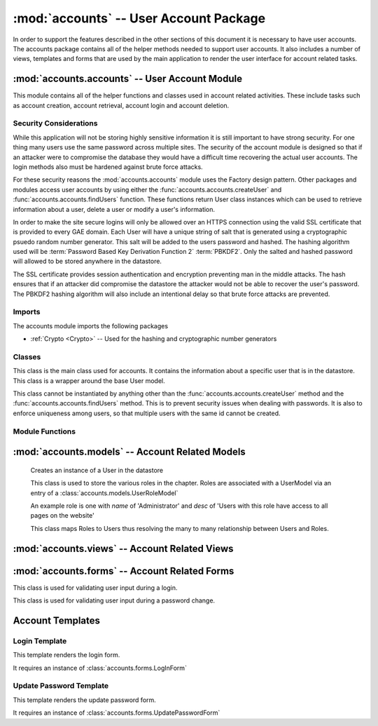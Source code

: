 :mod:`accounts` -- User Account Package
===================================================

In order to support the features described in the other sections of
this document it is necessary to have user accounts. The accounts
package contains all of the helper methods needed to support user
accounts. It also includes a number of views, templates and forms that
are used by the main application to render the user interface for
account related tasks.

:mod:`accounts.accounts` -- User Account Module
-----------------------------------------------------------

This module contains all of the helper functions and classes used in
account related activities. These include tasks such as account
creation, account retrieval, account login and account deletion.

Security Considerations
***********************

While this application will not be storing highly sensitive
information it is still important to have strong security. For one
thing many users use the same password across multiple sites. The
security of the account module is designed so that if an attacker were
to compromise the database they would have a difficult time recovering
the actual user accounts. The login methods also must be hardened
against brute force attacks.

For these security reasons the :mod:`accounts.accounts` module uses
the Factory design pattern. Other packages and modules access user
accounts by using either the :func:`accounts.accounts.createUser` and
:func:`accounts.accounts.findUsers` function. These functions return 
User class instances which can be used to retrieve information about a user,
delete a user or modify a user's information.

In order to make the site secure logins will only be allowed over an
HTTPS connection using the valid SSL certificate that is provided to
every GAE domain. Each User will have a unique string of salt that is
generated using a cryptographic psuedo random number generator. This
salt will be added to the users password and hashed. The hashing
algorithm used will be :term:`Password Based Key Derivation Function 2` :term:`PBKDF2`.
Only the salted
and hashed password will allowed to be stored anywhere in the
datastore. 

The SSL certificate provides session authentication and encryption
preventing man in the middle attacks. The hash ensures that if an
attacker did compromise the datastore the attacker would not be able
to recover the user's password. The PBKDF2 hashing algorithm will also
include an intentional delay so that brute force attacks are
prevented.


Imports
*******

The accounts module imports the following packages

* :ref:`Crypto <Crypto>` -- Used for the hashing and cryptographic number generators

Classes
*******

.. module:: accounts.accounts

.. class:: __User(object, login.UserMixin)

   This class is the main class used for accounts. It contains
   the information about a specific user that is in the datastore.
   This class is a wrapper around the base User model.

   This class cannot be instantiated by anything other than the
   :func:`accounts.accounts.createUser` method and the
   :func:`accounts.accounts.findUsers` method. This is to prevent
   security issues when dealing with passwords. It is also to enforce
   uniqueness among users, so that multiple users with the same id
   cannot be created.

   .. attribute:: __UserModel
   
     This is an instance of the :class:`accounts.models.__UserModel`
     class.

     This instance is associated with the instance at creation by the
     factory methods in :ref:`accounts.accounts <accounts.accounts factory methods>`


   .. method:: __init__(self):
   
      This method can only be called from the factory methods included
      in :ref:`accounts.accounts <accounts.accounts factory methods>`


   .. method:: save()

      Takes the attributes currently attached to the class instance
      and copies their values to the internal __UserModel datastore
      object. It then calls the `put` method on the __UserModel
      instance for this class.

      If the user that this instance represents is no longer in the
      datastore then this method will attempt to create it.

      :rtype: bool - Returns True if successful, false otherwise
  
   .. method:: delete()

      Removes the user in the datastore this instance represents. 

      :rtype: bool - True if successful, False otherwise

      .. note:: This instance can recreate the user via the save method

   .. method:: __getattribute__(self, name)

      Override of built in __getattribute__ method. This method will
      allow access to internal database model's parameters by the
      normal "Object.attr" syntax.

      if this instance has an attribute matching the name then it will
      return that attribute. Otherwise it will return the value of the matching
      attribute in the internal __UserModel instance.

      This means if a change to the user is pending it will show the
      pending change, otherwise it will show the value saved in the
      datastore.

      If an attribute does not exist it raises the exception type `AttributeError`
      
   .. method:: __setattr__(self, name, value)

      This method overides the built in __setattr__ method. This
      method allows setting of the internal database model's
      parameters by the normal "Object.attr = value" syntax.

      This method disallows adding any field that is not in the
      UserModel class. It also disallows setting the UserModel
      attributes hash and salt manually. All values will be saved as
      an attribute on this instance.

      If an attribute is required in the datastore instance it is
      required here. Meaning it cannot be set to None or blank.

      A validator is code that checks for certain properties of an attribute.

      It contains special validators for the following fields

      cwruID - This attribute must be unique across all users

      If an attribute does not exist or a validator is violated then
      this method raises the exception type `AttributeError` 

      :param name: the name of the attribute -- e.g. "firstName"
      :type name: unicode

      :param value: The value to store in the attribute with "name"
      :type value: Type of attribute with "name" 

      :rtype: Type of the attribute with "name"

      .. note:: Setting the attribute does not update it in the
      datastore, it only sets that attribute on that class. Calling
      the `save()` method will actually save the attributes. This is
      done to allow a view to rollback pending changes to the User.

   .. method:: set_new_password(password)

      This method updates the User's password. It does so by first
      generating new salt for the user then hashing the password with
      the new salt. Both the new salt and hash are saved to the
      internal __UserModel

      :param password: A unicode string containing the new password
      :type password: unicode

      :rtype: None

   .. method:: check_password(password)

      This method takes in a password and hashes it with the salt for
      this user. If the password matches it returns `True` otherwise it
      returns `False`

      :param password: A unicode string containing the password to be verified
      :type password: unicode

      :rytpe: True or False

   .. method:: rollback([name=None])

      This method will copy the values of the internal datastore instance object,
      `__UserModel`, attributes into this instance's attributes
      overwriting any pending changes.

      If a name is specified then it will only rollback the change to
      the attribute with that name.

      :param name: Name of attribute to rollback
      :type name: unicode

   .. method:: key()
   
      This method provides access to the internal __UserModel
      instance's key() function. This method returns the key of the
      datastore entity this class instance represents.

      :rtype: int

   .. method:: get_id(self):
   
      This is an override of the :class:`login.UserMixin` base class's
      `get_id` method. It returns the instance's cwruID attribute
      value.

      This is used by the :ref:`Flask-Login` module to set the user cookie.

      :rtype: unicode

Module Functions
****************

.. _accounts.accounts factory methods:

.. function:: accounts.accounts.createUser(firstName, lastName, cwruID, password[, **kwargs])

   This method is a factory method for User accounts. It takes in the
   required fields of firstName, lastName and cwruID. It queries the
   database to make sure that cwruID is unique. If it is not an
   `AttributeError` exception is raised with the message stating that the cwruID
   is not unique. It then
   generates a string of salt using the secure random number generator
   in the :mod:`Crypto <Crypto>` module. The provided password is then
   hashed with the salt.  All of this information is added to an
   instance of a UserModel class from the :ref:`accounts.models <accounts.models>` module.

   If any optional arguments are supplied through the kwargs
   dictionary they are checked against the attributes of the UserModel
   class. If the argument matches an attribute in the UserModel and 
   the attribute is modifiable outside of the accounts module and
   the value is a valid value for that attribute it is added to the
   UserModel instance created during the initial steps. If these
   conditions are not met an `AttributeError` exception is raised with
   the message specifying the argument that caused the problem.

   Finally the entire UserModel instance is saved to the datastore via
   the UserModel's put method. This UserModel is then stored inside of
   a new instance of :class:`accounts.accounts.__User`.

   If everything was successful the User instance is returned,
   otherwise None is returned.

   :param firstName: First name of new user
   :type firstName: unicode

   :param lastName: Last name of new user
   :type lastName: unicode

   :param cwruID: CWRU ID of new user (must be unique)
   :type cwruID: unicode
   
   :param password: Desired password for new user
   :type password: unicode

   :param **kwargs: Optional attributes to be specified during user creation
   :type **kwargs: varies based on attribute specified

   :rtype: :class:`accounts.accounts.__User` or None


.. function:: accounts.accounts.findUsers([limit=None[, **kwargs]])

   This method is used to retrieve already created User entities. It
   queries the database for all users matching the attributes in
   kwargs.

   limit when None means that all matching users will be returned. If
   limit is set to a number then all users matching the query will be
   returned up to the amount specified by limit.

   For each user found an instance of
   :class:`accounts.accounts.__User` is created and added to a
   list. This list is returned at the end.

   If no users are found the list will be empty.

   Query parameters will be specified by tuples. The first item in the
   tuple will be the search operator e.g. '=' and the second item
   will be the value of that search operator.

   So to search for a list of Users with a lastName of 'Smith' and a
   firstName of 'John' the function call would be

   `findUsers(lastName=('=','Smith'), firstName=('=','John'))`

   :param limit: Maximum number of users to return
   :type limit: int or None

   :param **kwargs: attribute keys and associated query tuples
   
   :rtype: list of :class:`accounts.accounts.__User` instances

.. function:: require_role(view, names, redirect)

   This method is a :term:`decorator` function. This function takes in
   a view function and a list of names. If the current user has one of
   the roles associated with it then it will allow the user
   in. Otherwise it will redirect to the page specified by
   redirect.

   :param view: view function (This will be automatically filled in when used as a decorator)

   :param names: A list of roles that can access this page
   :type names: A list of unicode strings

   :param redirect: The url to redirect to
   :type redirect: unicode

:mod:`accounts.models` -- Account Related Models
-----------------------------------------------------------

.. _accounts.models:

   .. class:: accounts.models.__UserModel(db.Model)

      Creates an instance of a User in the datastore

      .. attribute:: firstName 
         
	 * unicode 
	 * required

      .. attribute:: lastName
         
	 * unicode 
	 * required

      .. attribute:: cwruID
         
	 * unicode 
	 * required

      .. attribute:: salt
         
	 * unicode 
	 * required

      .. attribute:: hash 
         
	 * unicode 
	 * required

      .. attribute:: middleName
      
         * unicode 
	 * optional

      .. attribute:: contractType 

         * Reference to ContractModel
	 * optional

      .. attribute:: family 
      
         * Reference to FamilyModel
	 * optional

      .. attribute:: big 
         
	 * SelfReference
	 * optional

      .. attribute:: avatar 
         
	 * unicode
	 * optional
      

      .. method:: __init__(firstName, lastName, cwruID, salt, hash[, middleName, contractType, family, big, avatar])

         Creates a new User Model instance to access the datastore.
      
         :param firstName: User's first name
         :type firstName: unicode

         :param lastName: User's last name
         :type lastName: unicode

         :param cwruID: User's Case network ID.
         :type cwruID: unicode

         :param salt: A unique string (per user) used in password hashing
         :type salt: unicode

         :param hash: A hash of the user's password with the user's salt
         :type hash: unicode

         :param middleName: User's middle name
         :type middleName: unicode

         :param contractType: User's Contract type
         :type contractType: application.models.Contract

         :param family: User's family
         :type family: application.models.Family

         :param big: User's big
         :type big: application.models.User

         :param avatar: User's gravatar user name
         :type avatar: unicode


   .. class:: accounts.models.RoleModel(db.Model)

      This class is used to store the various roles in the
      chapter. Roles are associated with a UserModel via an entry of a :class:`accounts.models.UserRoleModel`
      
      An example role is one with `name` of 'Administrator' and `desc`
      of 'Users with this role have access to all pages on the
      website'

      .. attribute:: name
         
	 * unicode
	 * required
      
      .. attribute:: desc - unicode, optional

      .. method:: __init__(name[, desc])

         Creates a new Role Model in the datastore
	 
	:param name: Name of the Role - e.g. admin
        :type name: unicode

        :param desc: Description of the Role
        :type desc: unicode

   .. class:: accounts.models.UserRoleModel(db.Model)

      This class maps Roles to Users thus resolving the many to many
      relationship between Users and Roles.

      .. attribute:: user
      
         * Reference to __UserModel
	 * required

      .. attribute:: role - Reference to Role, required

      .. method:: __init__(user, role)

         Creates a new UserRoleModel instance

	 :param user: Reference to a User
	 :type user: Reference
	 
	 :param role: Reference to a Role
	 :type role: Reference
      

:mod:`accounts.views` -- Account Related Views
---------------------------------------------------------

.. module:: accounts.views

.. function:: login

   Accepts GET and POST requests.

   If a POST request expects the information from :class:`accounts.forms.LogInForm`
   to be present.

   If a GET request allows for an optional parameter of `next` which
   is a url encoded reference to the page the user should be forwarded
   to upon the next request.

   If a GET request the :ref:`LogIn Template` will be rendered.

   If a POST request the form data will be validated and then the user
   password and cwruID combination will be checked. If successful the
   user will be forward to the page specified by the `next`
   GET parameter. If no `next` parameter is specified the user will be
   forwarded to the homepage. If the login is unsuccessful then the
   user will be returned to the login page, however, this time it will
   be through a GET request.

   .. note:: This view is specified as the login_manager.login_view in the main application configuration.

.. function:: changePassword

   Accepts GET and POST requests.

   If a POST request expects the information from
   :class:`accounts.forms.UpdatePasswordForm` to be present.

   If a GET request then the :ref:`Update Password Template` is
   rendered.



:mod:`accounts.forms` -- Account Related Forms
---------------------------------------------------------

.. module:: accounts.forms

.. class:: LogInForm(wtf.Form)

   This class is used for validating user input during a login.

   .. attribute:: username
   
      * TextField
      * Required

   .. attribute:: password

      * PasswordField
      * Required
      * Must be greater than 6 characters and contain at least one number and one uppercase letter


.. class:: UpdatePasswordForm(wtf.Form)

   This class is used for validating user input during a password
   change.

   .. attribute:: oldpassword

      * PasswordField
      * Required

   .. attribute:: newpassword1
   
      * PasswordField
      * Required
      * Must match newpassword2 attribute

   .. attribute:: newpassword2
   
      * PasswordField
      * Required
      * Must match newpassword1 attribute

Account Templates
-----------------

.. module:: accounts.templates

Login Template
**************

This template renders the login form.

It requires an instance of :class:`accounts.forms.LogInForm`

Update Password Template
************************

This template renders the update password form.

It requires an instance of :class:`accounts.forms.UpdatePasswordForm`
   
